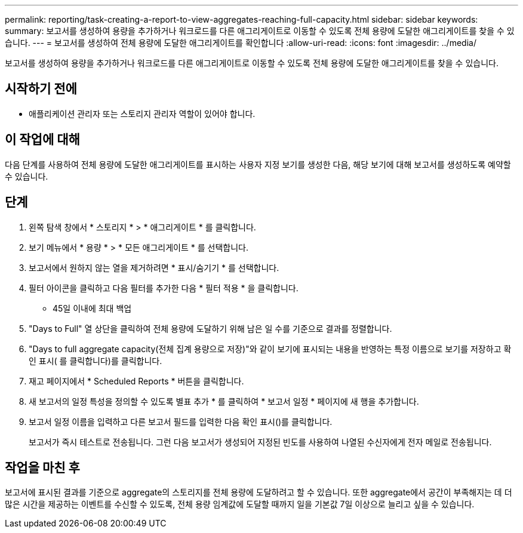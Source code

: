 ---
permalink: reporting/task-creating-a-report-to-view-aggregates-reaching-full-capacity.html 
sidebar: sidebar 
keywords:  
summary: 보고서를 생성하여 용량을 추가하거나 워크로드를 다른 애그리게이트로 이동할 수 있도록 전체 용량에 도달한 애그리게이트를 찾을 수 있습니다. 
---
= 보고서를 생성하여 전체 용량에 도달한 애그리게이트를 확인합니다
:allow-uri-read: 
:icons: font
:imagesdir: ../media/


[role="lead"]
보고서를 생성하여 용량을 추가하거나 워크로드를 다른 애그리게이트로 이동할 수 있도록 전체 용량에 도달한 애그리게이트를 찾을 수 있습니다.



== 시작하기 전에

* 애플리케이션 관리자 또는 스토리지 관리자 역할이 있어야 합니다.




== 이 작업에 대해

다음 단계를 사용하여 전체 용량에 도달한 애그리게이트를 표시하는 사용자 지정 보기를 생성한 다음, 해당 보기에 대해 보고서를 생성하도록 예약할 수 있습니다.



== 단계

. 왼쪽 탐색 창에서 * 스토리지 * > * 애그리게이트 * 를 클릭합니다.
. 보기 메뉴에서 * 용량 * > * 모든 애그리게이트 * 를 선택합니다.
. 보고서에서 원하지 않는 열을 제거하려면 * 표시/숨기기 * 를 선택합니다.
. 필터 아이콘을 클릭하고 다음 필터를 추가한 다음 * 필터 적용 * 을 클릭합니다.
+
** 45일 이내에 최대 백업


. "Days to Full" 열 상단을 클릭하여 전체 용량에 도달하기 위해 남은 일 수를 기준으로 결과를 정렬합니다.
. "Days to full aggregate capacity(전체 집계 용량으로 저장)"와 같이 보기에 표시되는 내용을 반영하는 특정 이름으로 보기를 저장하고 확인 표시( 를 클릭합니다image:../media/blue-check.gif[""])를 클릭합니다.
. 재고 페이지에서 * Scheduled Reports * 버튼을 클릭합니다.
. 새 보고서의 일정 특성을 정의할 수 있도록 별표 추가 * 를 클릭하여 * 보고서 일정 * 페이지에 새 행을 추가합니다.
. 보고서 일정 이름을 입력하고 다른 보고서 필드를 입력한 다음 확인 표시(image:../media/blue-check.gif[""])를 클릭합니다.
+
보고서가 즉시 테스트로 전송됩니다. 그런 다음 보고서가 생성되어 지정된 빈도를 사용하여 나열된 수신자에게 전자 메일로 전송됩니다.





== 작업을 마친 후

보고서에 표시된 결과를 기준으로 aggregate의 스토리지를 전체 용량에 도달하려고 할 수 있습니다. 또한 aggregate에서 공간이 부족해지는 데 더 많은 시간을 제공하는 이벤트를 수신할 수 있도록, 전체 용량 임계값에 도달할 때까지 일을 기본값 7일 이상으로 늘리고 싶을 수 있습니다.
